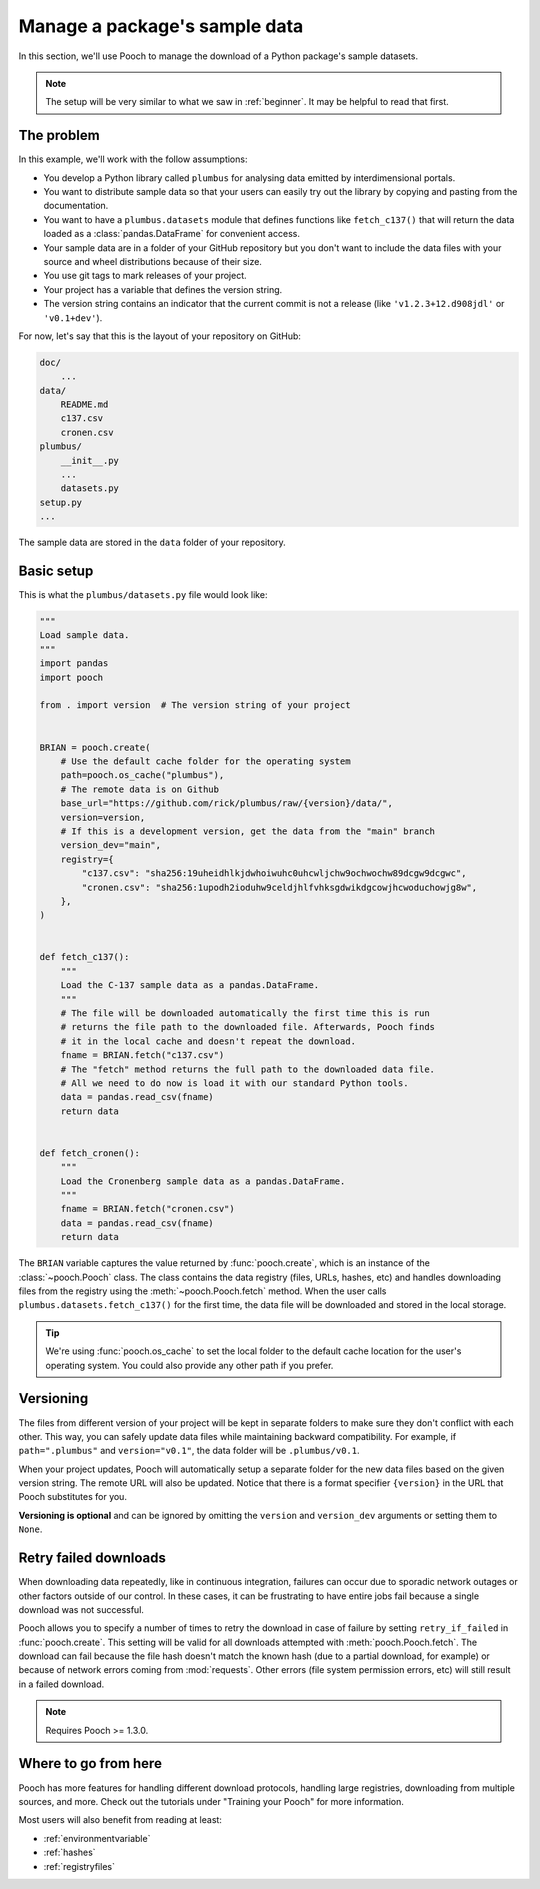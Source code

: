 .. _intermediate:

Manage a package's sample data
==============================

In this section, we'll use Pooch to manage the download of a Python package's
sample datasets.

.. note::

    The setup will be very similar to what we saw in :ref:`beginner`.
    It may be helpful to read that first.

The problem
-----------

In this example, we'll work with the follow assumptions:

* You develop a Python library called ``plumbus`` for analysing data emitted by
  interdimensional portals.
* You want to distribute sample data so that your users can easily try out the
  library by copying and pasting from the documentation.
* You want to have a ``plumbus.datasets`` module that defines functions like
  ``fetch_c137()`` that will return the data loaded as a
  :class:`pandas.DataFrame` for convenient access.
* Your sample data are in a folder of your GitHub repository but you don't want
  to include the data files with your source and wheel distributions because of
  their size.
* You use git tags to mark releases of your project.
* Your project has a variable that defines the version string.
* The version string contains an indicator that the current commit is not a
  release (like ``'v1.2.3+12.d908jdl'`` or ``'v0.1+dev'``).

For now, let's say that this is the layout of your repository on GitHub:

.. code-block:: none

    doc/
        ...
    data/
        README.md
        c137.csv
        cronen.csv
    plumbus/
        __init__.py
        ...
        datasets.py
    setup.py
    ...

The sample data are stored in the ``data`` folder of your repository.

.. seealso::

    Pooch can handle different use cases as well, like: FTP/SFTP, authenticated
    HTTP, multiple URLs, decompressing and unpacking archives, etc.
    See the tutorials under "Training your Pooch" and the documentation for
    :func:`pooch.create` and :func:`pooch.Pooch` for more options.


Basic setup
-----------

This is what the ``plumbus/datasets.py`` file would look like:

.. code:: python

    """
    Load sample data.
    """
    import pandas
    import pooch

    from . import version  # The version string of your project


    BRIAN = pooch.create(
        # Use the default cache folder for the operating system
        path=pooch.os_cache("plumbus"),
        # The remote data is on Github
        base_url="https://github.com/rick/plumbus/raw/{version}/data/",
        version=version,
        # If this is a development version, get the data from the "main" branch
        version_dev="main",
        registry={
            "c137.csv": "sha256:19uheidhlkjdwhoiwuhc0uhcwljchw9ochwochw89dcgw9dcgwc",
            "cronen.csv": "sha256:1upodh2ioduhw9celdjhlfvhksgdwikdgcowjhcwoduchowjg8w",
        },
    )


    def fetch_c137():
        """
        Load the C-137 sample data as a pandas.DataFrame.
        """
        # The file will be downloaded automatically the first time this is run
        # returns the file path to the downloaded file. Afterwards, Pooch finds
        # it in the local cache and doesn't repeat the download.
        fname = BRIAN.fetch("c137.csv")
        # The "fetch" method returns the full path to the downloaded data file.
        # All we need to do now is load it with our standard Python tools.
        data = pandas.read_csv(fname)
        return data


    def fetch_cronen():
        """
        Load the Cronenberg sample data as a pandas.DataFrame.
        """
        fname = BRIAN.fetch("cronen.csv")
        data = pandas.read_csv(fname)
        return data


The ``BRIAN`` variable captures the value returned by :func:`pooch.create`,
which is an instance of the :class:`~pooch.Pooch` class. The class contains the
data registry (files, URLs, hashes, etc) and handles downloading files from the
registry using the :meth:`~pooch.Pooch.fetch` method.
When the user calls ``plumbus.datasets.fetch_c137()`` for the first time, the
data file will be downloaded and stored in the local storage.

.. tip::

    We're using :func:`pooch.os_cache` to set the local folder to the default
    cache location for the user's operating system. You could also provide any
    other path if you prefer.


Versioning
----------

The files from different version of your project will be kept in separate
folders to make sure they don't conflict with each other. This way, you can
safely update data files while maintaining backward compatibility. For example,
if ``path=".plumbus"`` and ``version="v0.1"``, the data folder will be
``.plumbus/v0.1``.

When your project updates, Pooch will automatically setup a separate folder for
the new data files based on the given version string. The remote URL will also
be updated. Notice that there is a format specifier ``{version}`` in the URL
that Pooch substitutes for you.

**Versioning is optional** and can be ignored by omitting the ``version`` and
``version_dev`` arguments or setting them to ``None``.


Retry failed downloads
----------------------

When downloading data repeatedly, like in continuous integration, failures can
occur due to sporadic network outages or other factors outside of our control.
In these cases, it can be frustrating to have entire jobs fail because a single
download was not successful.

Pooch allows you to specify a number of times to retry the download in case of
failure by setting ``retry_if_failed`` in :func:`pooch.create`. This setting
will be valid for all downloads attempted with :meth:`pooch.Pooch.fetch`. The
download can fail because the file hash doesn't match the known hash (due to a
partial download, for example) or because of network errors coming from
:mod:`requests`. Other errors (file system permission errors, etc) will still
result in a failed download.

.. note::

    Requires Pooch >= 1.3.0.


Where to go from here
---------------------

Pooch has more features for handling different download protocols, handling
large registries, downloading from multiple sources, and more. Check out the
tutorials under "Training your Pooch" for more information.

Most users will also benefit from reading at least:

* :ref:`environmentvariable`
* :ref:`hashes`
* :ref:`registryfiles`

